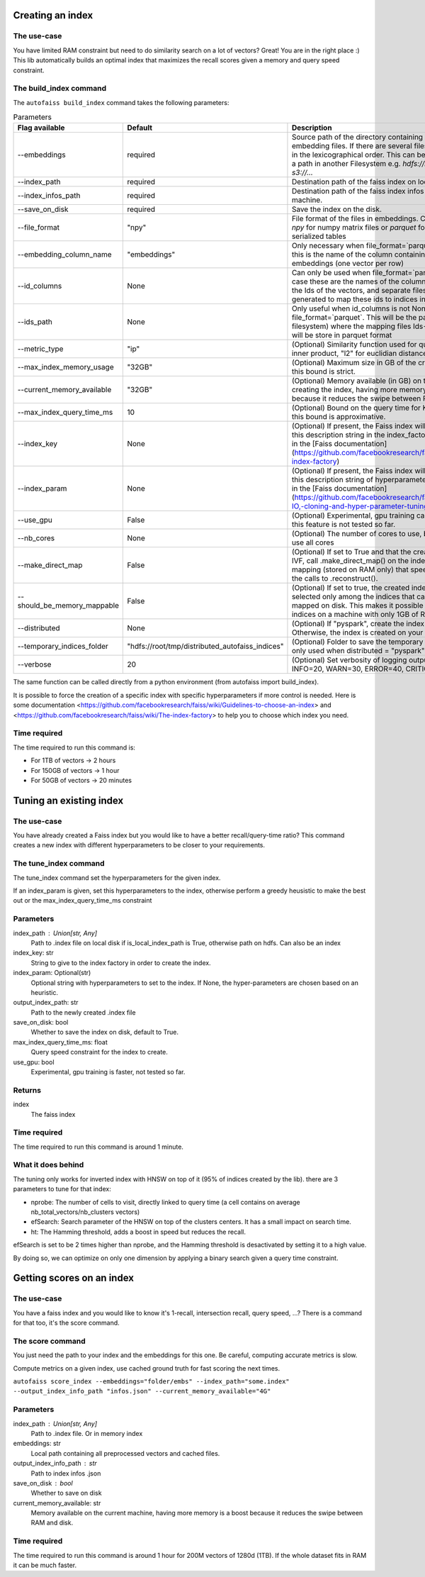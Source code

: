 
Creating an index
=================

The use-case
------------

You have limited RAM constraint but need to do similarity search on a lot of vectors?
Great! You are in the right place :) This lib automatically builds an optimal index that maximizes the
recall scores given a memory and query speed constraint.

The build_index command
--------------------

The ``autofaiss build_index`` command takes the following parameters:

.. list-table:: Parameters
    :widths: 50 50 100
    :header-rows: 1

    * - Flag available
      - Default
      - Description
    * - --embeddings
      - required
      - Source path of the directory containing your .npy embedding files. If there are several files, they are read in the lexicographical order. This can be a local path or a path in another Filesystem e.g. `hdfs://root/...` or `s3://...`
    * - --index_path
      - required
      - Destination path of the faiss index on local machine.
    * - --index_infos_path
      - required
      - Destination path of the faiss index infos on local machine.
    * - --save_on_disk
      - required
      - Save the index on the disk.
    * - --file_format
      - "npy"
      - File format of the files in embeddings. Can be either `npy` for numpy matrix files or `parquet` for parquet serialized tables
    * - --embedding_column_name
      - "embeddings"
      - Only necessary when file_format=`parquet` In this case this is the name of the column containing the embeddings (one vector per row)
    * - --id_columns
      - None
      - Can only be used when file_format=`parquet`. In this case these are the names of the columns containing the Ids of the vectors, and separate files will be generated to map these ids to indices in the KNN index
    * - --ids_path
      - None
      - Only useful when id_columns is not None and file_format=`parquet`. This will be the path (in any filesystem) where the mapping files Ids->vector index will be store in parquet format
    * - --metric_type
      - "ip"
      - (Optional) Similarity function used for query: ("ip" for inner product, "l2" for euclidian distance)
    * - --max_index_memory_usage
      - "32GB"
      - (Optional) Maximum size in GB of the created index, this bound is strict.
    * - --current_memory_available
      - "32GB"
      - (Optional) Memory available (in GB) on the machine creating the index, having more memory is a boost because it reduces the swipe between RAM and disk.
    * - --max_index_query_time_ms
      - 10
      - (Optional) Bound on the query time for KNN search, this bound is approximative.
    * - --index_key
      - None
      - (Optional) If present, the Faiss index will be build using this description string in the index_factory, more detail in the [Faiss documentation](https://github.com/facebookresearch/faiss/wiki/The-index-factory)
    * - --index_param
      - None
      - (Optional) If present, the Faiss index will be set using this description string of hyperparameters, more detail in the [Faiss documentation](https://github.com/facebookresearch/faiss/wiki/Index-IO,-cloning-and-hyper-parameter-tuning)
    * - --use_gpu
      - False
      - (Optional) Experimental, gpu training can be faster, but this feature is not tested so far.
    * - --nb_cores
      - None
      - (Optional) The number of cores to use, by default will use all cores
    * - --make_direct_map
      - False
      - (Optional) If set to True and that the created index is an IVF, call .make_direct_map() on the index to build a mapping (stored on RAM only) that speeds up greatly the calls to .reconstruct().
    * - --should_be_memory_mappable
      - False
      - (Optional) If set to true, the created index will be selected only among the indices that can be memory-mapped on disk. This makes it possible to use 50GB indices on a machine with only 1GB of RAM.
    * - --distributed
      - None
      - (Optional) If "pyspark", create the index using pyspark. Otherwise, the index is created on your local machine.
    * - --temporary_indices_folder
      - "hdfs://root/tmp/distributed_autofaiss_indices"
      - (Optional) Folder to save the temporary small indices, only used when distributed = "pyspark"
    * - --verbose
      - 20
      - (Optional) Set verbosity of logging output: DEBUG=10, INFO=20, WARN=30, ERROR=40, CRITICAL=50

.. _Faiss documentation: https://github.com/facebookresearch/faiss/wiki/The-index-factory

The same function can be called directly from a python environment (from autofaiss import build_index).

It is possible to force the creation of a specific index with specific hyperparameters if more control is needed.
Here is some documentation <https://github.com/facebookresearch/faiss/wiki/Guidelines-to-choose-an-index> and
<https://github.com/facebookresearch/faiss/wiki/The-index-factory> to help you to choose which index you need.

Time required
-------------

The time required to run this command is:  

* For 1TB of vectors -> 2 hours  
* For 150GB of vectors -> 1 hour  
* For 50GB of vectors -> 20 minutes 

Tuning an existing index
========================

The use-case
------------

You have already created a Faiss index but you would like to have a better recall/query-time ratio?
This command creates a new index with different hyperparameters to be closer to your requirements.

The tune_index command
------------------

The tune_index command set the hyperparameters for the given index.

If an index_param is given, set this hyperparameters to the index,
otherwise perform a greedy heusistic to make the best out or the max_index_query_time_ms constraint

Parameters
----------
index_path : Union[str, Any]
    Path to .index file on local disk if is_local_index_path is True,
    otherwise path on hdfs.
    Can also be an index
index_key: str
    String to give to the index factory in order to create the index.
index_param: Optional(str)
    Optional string with hyperparameters to set to the index.
    If None, the hyper-parameters are chosen based on an heuristic.
output_index_path: str
    Path to the newly created .index file
save_on_disk: bool
    Whether to save the index on disk, default to True.
max_index_query_time_ms: float
    Query speed constraint for the index to create.
use_gpu: bool
    Experimental, gpu training is faster, not tested so far.

Returns
-------
index
    The faiss index

Time required
-------------

The time required to run this command is around 1 minute.

What it does behind
-------------------

The tuning only works for inverted index with HNSW on top of it (95% of indices created by the lib).
there are 3 parameters to tune for that index:

- nprobe:      The number of cells to visit, directly linked to query time (a cell contains on average nb_total_vectors/nb_clusters vectors)
- efSearch:    Search parameter of the HNSW on top of the clusters centers. It has a small impact on search time.
- ht:          The Hamming threshold, adds a boost in speed but reduces the recall.

efSearch is set to be 2 times higher than nprobe, and the Hamming threshold is desactivated by setting it to a high value.

By doing so, we can optimize on only one dimension by applying a binary search given a query time constraint.


Getting scores on an index
==========================

The use-case
------------

You have a faiss index and you would like to know it's 1-recall, intersection recall, query speed, ...?
There is a command for that too, it's the score command.

The score command
-----------------

You just need the path to your index and the embeddings for this one.
Be careful, computing accurate metrics is slow.

Compute metrics on a given index, use cached ground truth for fast scoring the next times.

``autofaiss score_index --embeddings="folder/embs" --index_path="some.index" --output_index_info_path "infos.json" --current_memory_available="4G"``

Parameters
----------
index_path : Union[str, Any]
    Path to .index file. Or in memory index
embeddings: str
    Local path containing all preprocessed vectors and cached files.
output_index_info_path : str
    Path to index infos .json
save_on_disk : bool
    Whether to save on disk
current_memory_available: str
    Memory available on the current machine, having more memory is a boost
    because it reduces the swipe between RAM and disk.


Time required
-------------

The time required to run this command is around 1 hour for 200M vectors of 1280d (1TB).  
If the whole dataset fits in RAM it can be much faster.
